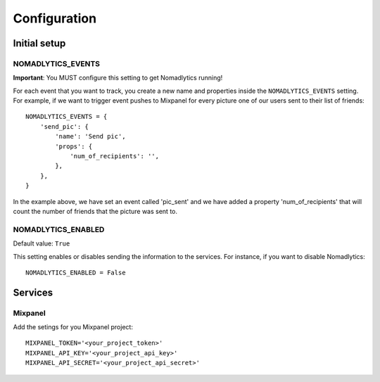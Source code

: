 =============
Configuration
=============

Initial setup
=============

NOMADLYTICS_EVENTS
------------------

**Important**: You MUST configure this setting to get Nomadlytics running!

For each event that you want to track, you create a new name and properties inside
the ``NOMADLYTICS_EVENTS`` setting. For example, if we want to trigger event pushes
to Mixpanel for every picture one of our users sent to their list of friends::

    NOMADLYTICS_EVENTS = {
        'send_pic': {
            'name': 'Send pic',
            'props': {
                'num_of_recipients': '',
            },
        },
    }

In the example above, we have set an event called 'pic_sent' and we have added a
property 'num_of_recipients' that will count the number of friends that the picture
was sent to.

NOMADLYTICS_ENABLED 
-------------------

Default value: ``True``

This setting enables or disables sending the information to the services. For instance,
if you want to disable Nomadlytics::

    NOMADLYTICS_ENABLED = False

Services
========

Mixpanel
--------

Add the setings for you Mixpanel project::

    MIXPANEL_TOKEN='<your_project_token>'
    MIXPANEL_API_KEY='<your_project_api_key>'
    MIXPANEL_API_SECRET='<your_project_api_secret>'

